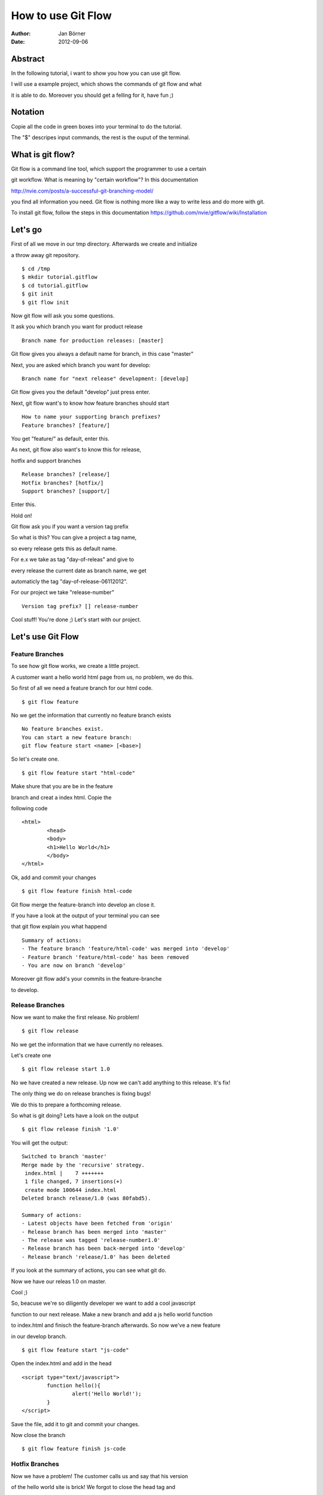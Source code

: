 ===================
How to use Git Flow
===================


:Author:    Jan Börner
:Date:      2012-09-06



Abstract
========

In the following tutorial, i want to show you how you can use git flow.

I will use a example project, which shows the commands of git flow and what

it is able to do. Moreover you should get a felling for it, have fun ;) 

Notation
========

Copie all the code in green boxes into your terminal to do the tutorial.

The "$" descripes input commands, the rest is the ouput of the terminal. 


What is git flow?
================

Git flow is a command line tool, which support the programmer to use a certain 

git workflow. What is meaning by "certain workflow"? In this documentation 

http://nvie.com/posts/a-successful-git-branching-model/ 

you find all information you need. Git flow is nothing more like a way to write less and do more with git.

To install git flow, follow the steps in this documentation https://github.com/nvie/gitflow/wiki/Installation


Let's go
========

First of all we move in our tmp directory. Afterwards we create and initialize 

a throw away git repository. :: 
	
	$ cd /tmp
	$ mkdir tutorial.gitflow
	$ cd tutorial.gitflow
	$ git init
	$ git flow init
		
	
Now git flow will ask you some questions.


It ask you which branch you want for product release ::


	 Branch name for production releases: [master]

Git flow gives you always a default name for branch, in this case "master"


Next, you are asked which branch you want for develop::


	 Branch name for "next release" development: [develop]


Git flow gives you the default "develop"
just press enter.

Next, git flow want's to know how feature branches should start :: 


	How to name your supporting branch prefixes?
	Feature branches? [feature/]


You get "feature/" as default, enter this.


As next, git flow also want's to know this for release, 

hotfix and support branches ::


	Release branches? [release/]
	Hotfix branches? [hotfix/]
	Support branches? [support/]


Enter this.


Hold on!

Git flow ask you if you want a version tag prefix 

So what is this? You can give a project a tag name, 

so every release gets this as default name.

For e.x we take as tag "day-of-releas" and give to 

every release the current date as branch name, we get

automaticly the tag "day-of-release-06112012".

For our project we take "release-number" :: 


	Version tag prefix? [] release-number


Cool stuff! You're done ;) Let's start with our project. 


Let's use Git Flow 
==================


Feature Branches
----------------


To see how git flow works, we create a little project.

A customer want a hello world html page from us, no problem, we do this.

So first of all we need a feature branch for our html code. ::

	$ git flow feature

No we get the information that currently no feature branch exists ::

	No feature branches exist.
	You can start a new feature branch:
	git flow feature start <name> [<base>]

So let's create one. :: 


	$ git flow feature start "html-code"
	
	
Make shure that you are be in the feature

branch and creat a index html. Copie the 

following code ::



	<html>
		<head>
		<body>
		<h1>Hello World</h1>
		</body>
	</html>



Ok, add and commit your changes ::



	$ git flow feature finish html-code



Git flow merge the feature-branch into develop an close it.

If you have a look at the output of your terminal you can see 

that git flow explain you what happend ::


	Summary of actions:
	- The feature branch 'feature/html-code' was merged into 'develop'
	- Feature branch 'feature/html-code' has been removed
	- You are now on branch 'develop'


Moreover git flow add's your commits in the feature-branche 

to develop.



Release Branches
----------------


Now we want to make the first release. No problem! ::



	$ git flow release



No we get the information that we have currently no releases. 


Let's create one :: 



	$ git flow release start 1.0
	
 

No we have created a new release. Up now we can't add anything to this release. It's fix!

The only thing we do on release branches is fixing bugs!

We do this to prepare a forthcoming release.

So what is git doing? Lets have a look on the output ::


	$ git flow release finish '1.0'

You will get the output::


	Switched to branch 'master'
	Merge made by the 'recursive' strategy.
	 index.html |    7 +++++++
	 1 file changed, 7 insertions(+)
	 create mode 100644 index.html
	Deleted branch release/1.0 (was 80fabd5).

	Summary of actions:
	- Latest objects have been fetched from 'origin'
	- Release branch has been merged into 'master'
	- The release was tagged 'release-number1.0'
	- Release branch has been back-merged into 'develop'
	- Release branch 'release/1.0' has been deleted

	

If you look at the summary of actions, you can see what git do.

Now we have our releas 1.0 on master.

Cool ;) 



So, beacuse we're so diligently developer we want to add a cool javascript 

function to our next release. Make a new branch and add a js hello world function

to index.html and finisch the feature-branch afterwards. So now we've a new feature 

in our develop branch. ::

	$ git flow feature start "js-code"   

Open the index.html and add in the head ::

	<script type="text/javascript">
		function hello(){
			alert('Hello World!');
		}
	</script>

Save the file, add it to git and commit your changes.

Now close the branch ::
	
	$ git flow feature finish js-code 


Hotfix Branches 
---------------


Now we have a problem! The customer calls us and say that his version

of the hello world site is brick! We forgot to close the head tag and 

now the site is just empty, damn! 

So what now?

We have to make a hotfix! 

Make a branch on which we can solve this problem. ::

	$ git flow hotfix start "head-bug"


Git flow creates a branch named "hotfix/head-bug".

Open the file and fix the problem, afterwards close the branch :: 


	$ git flow hotfix finish head-bug



So what happend?

Let's have a look on the output ::

	Switched to branch 'master'
	Merge made by the 'recursive' strategy.
	 index.html |    1 +
	 1 file changed, 1 insertion(+)
	Switched to branch 'develop'
	Auto-merging index.html
	CONFLICT (content): Merge conflict in index.html
	Automatic merge failed; fix conflicts and then commit the result.
	There were merge conflicts.

Git flow merged head-bug to master and develop, 

and deleted head-bug afterwards.

Moreover we get merge conflicts which we have to fix.

Cool Stuff!
 

Make a Bugfix on a Release Branch
---------------------------------


OK, what we learned out of this? We should make a bugfix 

before we throw the release on master next time!

But the customer is a nice guy and he is not resent.

He want to have a style feature which should show his

hello world headline red and he also is intresting in 

our javascript stuff, great ;)

Let's make new feature branch for the css stuff ::

	$ git flow feature start "css-code" 

Add this to your index.html ::


	<style type="text/css">
		h1 {color:red;
	</style>

Now close the branch:: 

	$ git flow feature finish css-code

Now we make a new new release::

	$ git flow release start 1.5


This time we look very carefull if we made mistakes.

And, ohhhh. Yes we did ;)

We have forgotten to close the style instruction for our headline!

Fix this before you can finish the release ::

	$ git flow release finish 1.5

Let's have a look on the output ::


	Switched to branch 'master'
	Merge made by the 'recursive' strategy.
	 index.html |   11 +++++++++++
	 1 file changed, 11 insertions(+)
	Switched to branch 'develop'
	Merge made by the 'recursive' strategy.
	 index.html |    2 +-
	 1 file changed, 1 insertion(+), 1 deletion(-)
	Deleted branch release/1.5 (was 2bd7dea).

	Summary of actions:
	- Latest objects have been fetched from 'origin'
	- Release branch has been merged into 'master'
	- The release was tagged 'release-number1.5'
	- Release branch has been back-merged into 'develop'
	- Release branch 'release/1.5' has been deleted

The Summary of actions explain you exectlly what happend.




Support Branches
----------------


What is a support branch? 

The idea of a support branch is, that you still can support older versions

of software products. This is generally for some big lazy client that don’t 

want to upgrade for some obscure reason.

This branch will be created, but as far as I know it won’t ever be deleted

and will simply become a new sub-version of a current hotfix or major release.

Moreover i have to note, that this is still a very experimental feature of 

Gitflow, so you should use it with caution.



Our hello world page is now in version 1.5 and we have a amount of customers.

Great ;)

But one customer from the beginning didn't want to upgrade since version 1.0. So 

what should we do? We created a support branch

just for him, because we're so friendliy ;) 

 
we did it like this ::


	$ git flow support start Support_V_1.0 release-number1.0


Keep the syntax in mind ::

	git flow support start [supportName] [tagName]


Now we have a support version for 1.0 and the customer is happy ;) 



Conclution 
==========


So, we're done ;) 


 
I hope you got a impression, the understanding and

the basic skills which you need to use git flow and

this kind of workflow.At the end of these tutorial 

you will find some sources about this topic.For notes,

supplements or improvments write at jan.boerner@nexiles.com.




Bye bye.......



Sources
=======

- http://yakiloo.com/getting-started-git-flow/
- http://splitshade.wordpress.com/2012/04/22/git-flow-einfaches-arbeiten-mit-dem-perfekten-git-workflow/ 
- http://nvie.com/posts/a-successful-git-branching-model/
- https://github.com/nvie/gitflow



